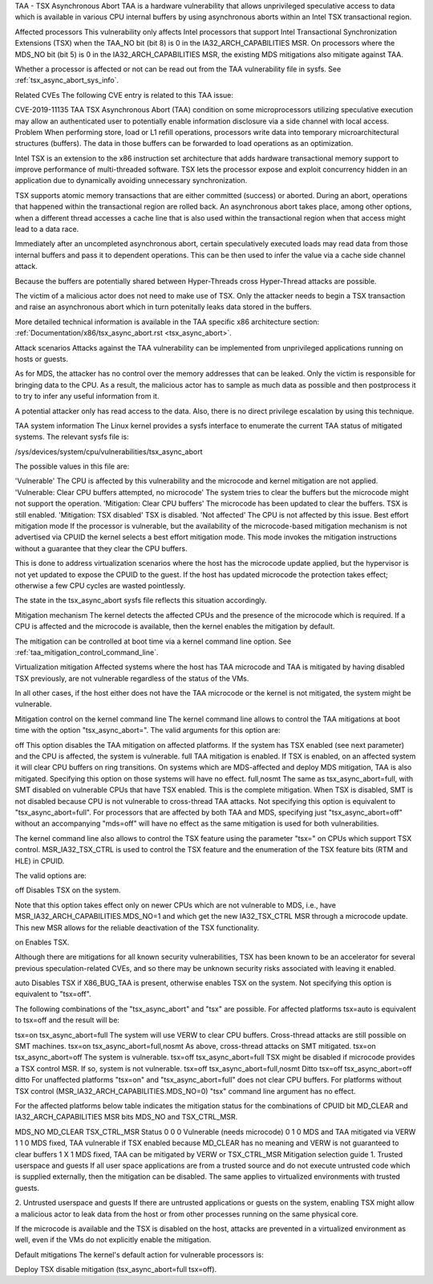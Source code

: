 TAA - TSX Asynchronous Abort
TAA is a hardware vulnerability that allows unprivileged speculative access to data which is available in various CPU internal buffers by using asynchronous aborts within an Intel TSX transactional region.

Affected processors
This vulnerability only affects Intel processors that support Intel Transactional Synchronization Extensions (TSX) when the TAA_NO bit (bit 8) is 0 in the IA32_ARCH_CAPABILITIES MSR. On processors where the MDS_NO bit (bit 5) is 0 in the IA32_ARCH_CAPABILITIES MSR, the existing MDS mitigations also mitigate against TAA.

Whether a processor is affected or not can be read out from the TAA vulnerability file in sysfs. See :ref:`tsx_async_abort_sys_info`.

Related CVEs
The following CVE entry is related to this TAA issue:

CVE-2019-11135	TAA	TSX Asynchronous Abort (TAA) condition on some microprocessors utilizing speculative execution may allow an authenticated user to potentially enable information disclosure via a side channel with local access.
Problem
When performing store, load or L1 refill operations, processors write data into temporary microarchitectural structures (buffers). The data in those buffers can be forwarded to load operations as an optimization.

Intel TSX is an extension to the x86 instruction set architecture that adds hardware transactional memory support to improve performance of multi-threaded software. TSX lets the processor expose and exploit concurrency hidden in an application due to dynamically avoiding unnecessary synchronization.

TSX supports atomic memory transactions that are either committed (success) or aborted. During an abort, operations that happened within the transactional region are rolled back. An asynchronous abort takes place, among other options, when a different thread accesses a cache line that is also used within the transactional region when that access might lead to a data race.

Immediately after an uncompleted asynchronous abort, certain speculatively executed loads may read data from those internal buffers and pass it to dependent operations. This can be then used to infer the value via a cache side channel attack.

Because the buffers are potentially shared between Hyper-Threads cross Hyper-Thread attacks are possible.

The victim of a malicious actor does not need to make use of TSX. Only the attacker needs to begin a TSX transaction and raise an asynchronous abort which in turn potenitally leaks data stored in the buffers.

More detailed technical information is available in the TAA specific x86 architecture section: :ref:`Documentation/x86/tsx_async_abort.rst <tsx_async_abort>`.

Attack scenarios
Attacks against the TAA vulnerability can be implemented from unprivileged applications running on hosts or guests.

As for MDS, the attacker has no control over the memory addresses that can be leaked. Only the victim is responsible for bringing data to the CPU. As a result, the malicious actor has to sample as much data as possible and then postprocess it to try to infer any useful information from it.

A potential attacker only has read access to the data. Also, there is no direct privilege escalation by using this technique.

TAA system information
The Linux kernel provides a sysfs interface to enumerate the current TAA status of mitigated systems. The relevant sysfs file is:

/sys/devices/system/cpu/vulnerabilities/tsx_async_abort

The possible values in this file are:

'Vulnerable'	The CPU is affected by this vulnerability and the microcode and kernel mitigation are not applied.
'Vulnerable: Clear CPU buffers attempted, no microcode'	The system tries to clear the buffers but the microcode might not support the operation.
'Mitigation: Clear CPU buffers'	The microcode has been updated to clear the buffers. TSX is still enabled.
'Mitigation: TSX disabled'	TSX is disabled.
'Not affected'	The CPU is not affected by this issue.
Best effort mitigation mode
If the processor is vulnerable, but the availability of the microcode-based mitigation mechanism is not advertised via CPUID the kernel selects a best effort mitigation mode. This mode invokes the mitigation instructions without a guarantee that they clear the CPU buffers.

This is done to address virtualization scenarios where the host has the microcode update applied, but the hypervisor is not yet updated to expose the CPUID to the guest. If the host has updated microcode the protection takes effect; otherwise a few CPU cycles are wasted pointlessly.

The state in the tsx_async_abort sysfs file reflects this situation accordingly.

Mitigation mechanism
The kernel detects the affected CPUs and the presence of the microcode which is required. If a CPU is affected and the microcode is available, then the kernel enables the mitigation by default.

The mitigation can be controlled at boot time via a kernel command line option. See :ref:`taa_mitigation_control_command_line`.

Virtualization mitigation
Affected systems where the host has TAA microcode and TAA is mitigated by having disabled TSX previously, are not vulnerable regardless of the status of the VMs.

In all other cases, if the host either does not have the TAA microcode or the kernel is not mitigated, the system might be vulnerable.

Mitigation control on the kernel command line
The kernel command line allows to control the TAA mitigations at boot time with the option "tsx_async_abort=". The valid arguments for this option are:

off	This option disables the TAA mitigation on affected platforms. If the system has TSX enabled (see next parameter) and the CPU is affected, the system is vulnerable.
full	TAA mitigation is enabled. If TSX is enabled, on an affected system it will clear CPU buffers on ring transitions. On systems which are MDS-affected and deploy MDS mitigation, TAA is also mitigated. Specifying this option on those systems will have no effect.
full,nosmt	The same as tsx_async_abort=full, with SMT disabled on vulnerable CPUs that have TSX enabled. This is the complete mitigation. When TSX is disabled, SMT is not disabled because CPU is not vulnerable to cross-thread TAA attacks.
Not specifying this option is equivalent to "tsx_async_abort=full". For processors that are affected by both TAA and MDS, specifying just "tsx_async_abort=off" without an accompanying "mds=off" will have no effect as the same mitigation is used for both vulnerabilities.

The kernel command line also allows to control the TSX feature using the parameter "tsx=" on CPUs which support TSX control. MSR_IA32_TSX_CTRL is used to control the TSX feature and the enumeration of the TSX feature bits (RTM and HLE) in CPUID.

The valid options are:

off	
Disables TSX on the system.

Note that this option takes effect only on newer CPUs which are not vulnerable to MDS, i.e., have MSR_IA32_ARCH_CAPABILITIES.MDS_NO=1 and which get the new IA32_TSX_CTRL MSR through a microcode update. This new MSR allows for the reliable deactivation of the TSX functionality.

on	
Enables TSX.

Although there are mitigations for all known security vulnerabilities, TSX has been known to be an accelerator for several previous speculation-related CVEs, and so there may be unknown security risks associated with leaving it enabled.

auto	Disables TSX if X86_BUG_TAA is present, otherwise enables TSX on the system.
Not specifying this option is equivalent to "tsx=off".

The following combinations of the "tsx_async_abort" and "tsx" are possible. For affected platforms tsx=auto is equivalent to tsx=off and the result will be:

tsx=on	tsx_async_abort=full	The system will use VERW to clear CPU buffers. Cross-thread attacks are still possible on SMT machines.
tsx=on	tsx_async_abort=full,nosmt	As above, cross-thread attacks on SMT mitigated.
tsx=on	tsx_async_abort=off	The system is vulnerable.
tsx=off	tsx_async_abort=full	TSX might be disabled if microcode provides a TSX control MSR. If so, system is not vulnerable.
tsx=off	tsx_async_abort=full,nosmt	Ditto
tsx=off	tsx_async_abort=off	ditto
For unaffected platforms "tsx=on" and "tsx_async_abort=full" does not clear CPU buffers. For platforms without TSX control (MSR_IA32_ARCH_CAPABILITIES.MDS_NO=0) "tsx" command line argument has no effect.

For the affected platforms below table indicates the mitigation status for the combinations of CPUID bit MD_CLEAR and IA32_ARCH_CAPABILITIES MSR bits MDS_NO and TSX_CTRL_MSR.

MDS_NO	MD_CLEAR	TSX_CTRL_MSR	Status
0	0	0	Vulnerable (needs microcode)
0	1	0	MDS and TAA mitigated via VERW
1	1	0	MDS fixed, TAA vulnerable if TSX enabled because MD_CLEAR has no meaning and VERW is not guaranteed to clear buffers
1	X	1	MDS fixed, TAA can be mitigated by VERW or TSX_CTRL_MSR
Mitigation selection guide
1. Trusted userspace and guests
If all user space applications are from a trusted source and do not execute untrusted code which is supplied externally, then the mitigation can be disabled. The same applies to virtualized environments with trusted guests.

2. Untrusted userspace and guests
If there are untrusted applications or guests on the system, enabling TSX might allow a malicious actor to leak data from the host or from other processes running on the same physical core.

If the microcode is available and the TSX is disabled on the host, attacks are prevented in a virtualized environment as well, even if the VMs do not explicitly enable the mitigation.

Default mitigations
The kernel's default action for vulnerable processors is:

Deploy TSX disable mitigation (tsx_async_abort=full tsx=off).
